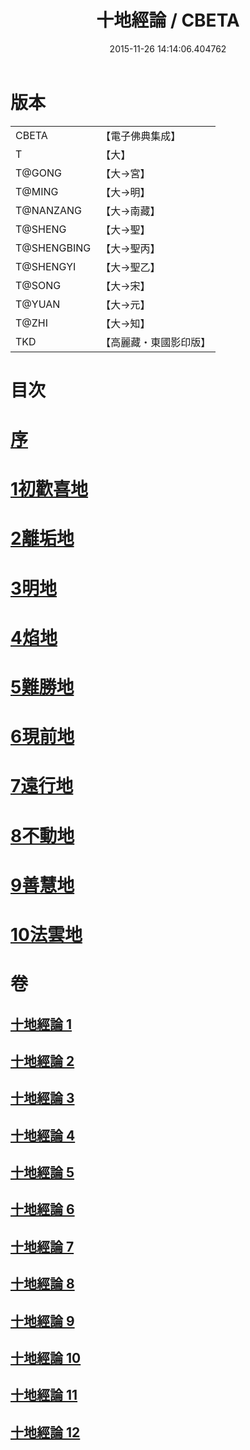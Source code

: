 #+TITLE: 十地經論 / CBETA
#+DATE: 2015-11-26 14:14:06.404762
* 版本
 |     CBETA|【電子佛典集成】|
 |         T|【大】     |
 |    T@GONG|【大→宮】   |
 |    T@MING|【大→明】   |
 | T@NANZANG|【大→南藏】  |
 |   T@SHENG|【大→聖】   |
 |T@SHENGBING|【大→聖丙】  |
 | T@SHENGYI|【大→聖乙】  |
 |    T@SONG|【大→宋】   |
 |    T@YUAN|【大→元】   |
 |     T@ZHI|【大→知】   |
 |       TKD|【高麗藏・東國影印版】|

* 目次
* [[file:KR6e0060_001.txt::001-0123a2][序]]
* [[file:KR6e0060_001.txt::0123b19][1初歡喜地]]
* [[file:KR6e0060_004.txt::004-0145b23][2離垢地]]
* [[file:KR6e0060_005.txt::005-0153a26][3明地]]
* [[file:KR6e0060_006.txt::006-0159b14][4焰地]]
* [[file:KR6e0060_007.txt::007-0163a8][5難勝地]]
* [[file:KR6e0060_008.txt::008-0167c16][6現前地]]
* [[file:KR6e0060_009.txt::009-0173c20][7遠行地]]
* [[file:KR6e0060_010.txt::010-0179a6][8不動地]]
* [[file:KR6e0060_011.txt::011-0186a27][9善慧地]]
* [[file:KR6e0060_012.txt::012-0193c6][10法雲地]]
* 卷
** [[file:KR6e0060_001.txt][十地經論 1]]
** [[file:KR6e0060_002.txt][十地經論 2]]
** [[file:KR6e0060_003.txt][十地經論 3]]
** [[file:KR6e0060_004.txt][十地經論 4]]
** [[file:KR6e0060_005.txt][十地經論 5]]
** [[file:KR6e0060_006.txt][十地經論 6]]
** [[file:KR6e0060_007.txt][十地經論 7]]
** [[file:KR6e0060_008.txt][十地經論 8]]
** [[file:KR6e0060_009.txt][十地經論 9]]
** [[file:KR6e0060_010.txt][十地經論 10]]
** [[file:KR6e0060_011.txt][十地經論 11]]
** [[file:KR6e0060_012.txt][十地經論 12]]
